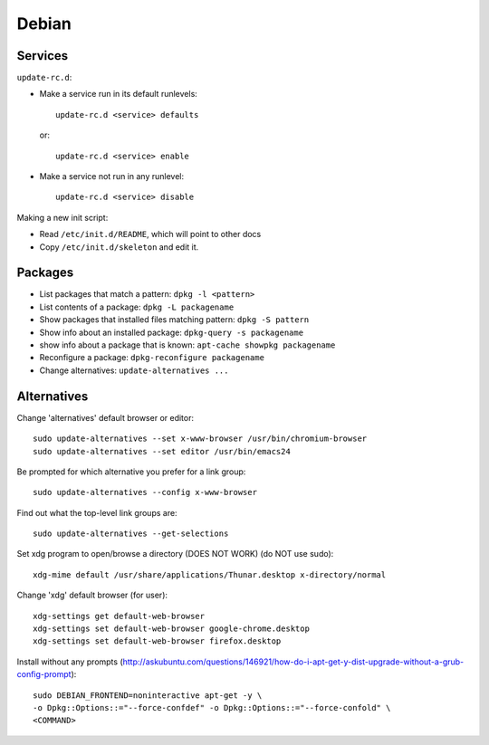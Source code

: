 Debian
======

Services
--------

``update-rc.d``:

* Make a service run in its default runlevels::

    update-rc.d <service> defaults

 or::

    update-rc.d <service> enable

* Make a service not run in any runlevel::

    update-rc.d <service> disable

Making a new init script:

* Read ``/etc/init.d/README``, which will point to other docs
* Copy ``/etc/init.d/skeleton`` and edit it.


Packages
--------

* List packages that match a pattern:  ``dpkg -l <pattern>``
* List contents of a package: ``dpkg -L packagename``
* Show packages that installed files matching pattern: ``dpkg -S pattern``
* Show info about an installed package: ``dpkg-query -s packagename``
* show info about a package that is known: ``apt-cache showpkg packagename``
* Reconfigure a package: ``dpkg-reconfigure packagename``
* Change alternatives: ``update-alternatives ...``

Alternatives
------------

Change 'alternatives' default browser or editor::

    sudo update-alternatives --set x-www-browser /usr/bin/chromium-browser
    sudo update-alternatives --set editor /usr/bin/emacs24

Be prompted for which alternative you prefer for a link group::

    sudo update-alternatives --config x-www-browser

Find out what the top-level link groups are::

    sudo update-alternatives --get-selections

Set xdg program to open/browse a directory (DOES NOT WORK) (do NOT use sudo)::

    xdg-mime default /usr/share/applications/Thunar.desktop x-directory/normal

Change 'xdg' default browser (for user)::

    xdg-settings get default-web-browser
    xdg-settings set default-web-browser google-chrome.desktop
    xdg-settings set default-web-browser firefox.desktop

Install without any prompts (http://askubuntu.com/questions/146921/how-do-i-apt-get-y-dist-upgrade-without-a-grub-config-prompt)::

    sudo DEBIAN_FRONTEND=noninteractive apt-get -y \
    -o Dpkg::Options::="--force-confdef" -o Dpkg::Options::="--force-confold" \
    <COMMAND>

